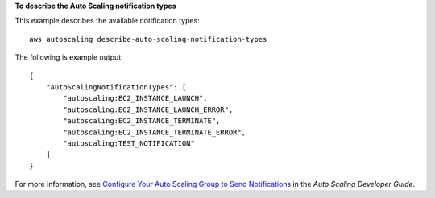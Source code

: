 **To describe the Auto Scaling notification types**

This example describes the available notification types::

    aws autoscaling describe-auto-scaling-notification-types

The following is example output::

    {
        "AutoScalingNotificationTypes": [
            "autoscaling:EC2_INSTANCE_LAUNCH",
            "autoscaling:EC2_INSTANCE_LAUNCH_ERROR",
            "autoscaling:EC2_INSTANCE_TERMINATE",
            "autoscaling:EC2_INSTANCE_TERMINATE_ERROR",
            "autoscaling:TEST_NOTIFICATION"
        ]
    }

For more information, see `Configure Your Auto Scaling Group to Send Notifications`_ in the *Auto Scaling Developer Guide*.

.. _`Configure Your Auto Scaling Group to Send Notifications`: http://docs.aws.amazon.com/AutoScaling/latest/DeveloperGuide/ASGettingNotifications.html#as-configure-asg-for-sns
